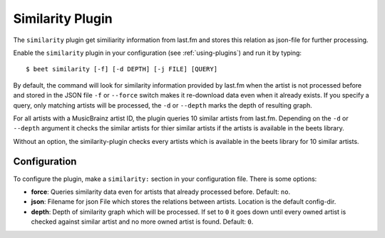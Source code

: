 Similarity Plugin
=====================

The ``similarity`` plugin get similiarity information from last.fm 
and stores this relation as json-file for further processing.

Enable the ``similarity`` plugin in your configuration 
(see :ref:`using-plugins`) and run it by typing::

    $ beet similarity [-f] [-d DEPTH] [-j FILE] [QUERY]

By default, the command will look for similarity information provided
by last.fm when the artist is not processed before and stored in the 
JSON file ``-f`` or ``--force`` switch makes it re-download
data even when it already exists. If you specify a query, only 
matching artists will be processed, the ``-d`` or ``--depth`` marks 
the depth of resulting graph.

For all artists with a MusicBrainz artist ID, the plugin queries 
10 similar artists from last.fm. Depending on the ``-d`` or ``--depth`` 
argument it checks the similar artists for thier similar artists if
the artists is available in the beets library.

Without an option, the similarity-plugin checks every artists which 
is available in the beets library for 10 similar artists.


Configuration
-------------

To configure the plugin, make a ``similarity:`` section in your
configuration file. There is some options:

- **force**: Queries similarity data even for artists that already
  processed before.
  Default: ``no``.

- **json**: Filename for json File which stores the relations between 
  artists. Location is the default config-dir.

- **depth**: Depth of similarity graph which will be processed. If 
  set to ``0`` it goes down until every owned artist is checked 
  against similar artist and no more owned artist is found.
  Default: ``0``.
